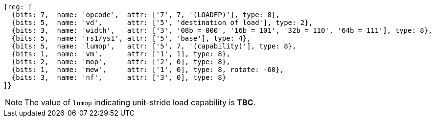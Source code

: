 [wavedrom, ,svg]
....
{reg: [
  {bits: 7,  name: 'opcode',  attr: ['7', 7, '(LOADFP)'], type: 8},
  {bits: 5,  name: 'vd',      attr: ['5', 'destination of load'], type: 2},
  {bits: 3,  name: 'width',   attr: ['3', '08b = 000', '16b = 101', '32b = 110', '64b = 111'], type: 8},
  {bits: 5,  name: 'rs1/ys1', attr: ['5', 'base'], type: 4},
  {bits: 5,  name: 'lumop',   attr: ['5', 7, '(capability)'], type: 8},
  {bits: 1,  name: 'vm',      attr: ['1', 1], type: 8},
  {bits: 2,  name: 'mop',     attr: ['2', 0], type: 8},
  {bits: 1,  name: 'mew',     attr: ['1', 0], type: 8, rotate: -60},
  {bits: 3,  name: 'nf',      attr: ['3', 0], type: 8}
]}
....

NOTE: The value of `lumop` indicating unit-stride load capability is **TBC**.

